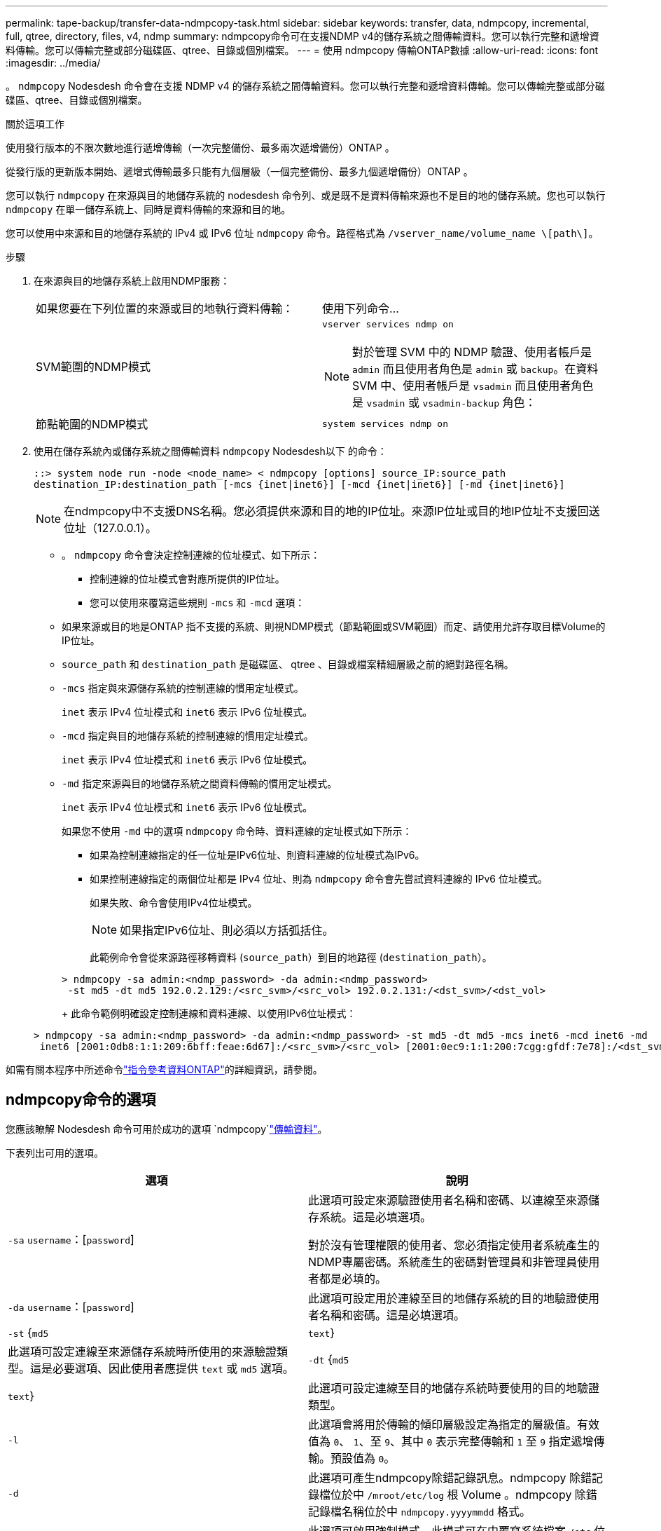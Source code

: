 ---
permalink: tape-backup/transfer-data-ndmpcopy-task.html 
sidebar: sidebar 
keywords: transfer, data, ndmpcopy, incremental, full, qtree, directory, files, v4, ndmp 
summary: ndmpcopy命令可在支援NDMP v4的儲存系統之間傳輸資料。您可以執行完整和遞增資料傳輸。您可以傳輸完整或部分磁碟區、qtree、目錄或個別檔案。 
---
= 使用 ndmpcopy 傳輸ONTAP數據
:allow-uri-read: 
:icons: font
:imagesdir: ../media/


[role="lead"]
。 `ndmpcopy` Nodesdesh 命令會在支援 NDMP v4 的儲存系統之間傳輸資料。您可以執行完整和遞增資料傳輸。您可以傳輸完整或部分磁碟區、qtree、目錄或個別檔案。

.關於這項工作
使用發行版本的不限次數地進行遞增傳輸（一次完整備份、最多兩次遞增備份）ONTAP 。

從發行版的更新版本開始、遞增式傳輸最多只能有九個層級（一個完整備份、最多九個遞增備份）ONTAP 。

您可以執行 `ndmpcopy` 在來源與目的地儲存系統的 nodesdesh 命令列、或是既不是資料傳輸來源也不是目的地的儲存系統。您也可以執行 `ndmpcopy` 在單一儲存系統上、同時是資料傳輸的來源和目的地。

您可以使用中來源和目的地儲存系統的 IPv4 或 IPv6 位址 `ndmpcopy` 命令。路徑格式為 `/vserver_name/volume_name \[path\]`。



.步驟
. 在來源與目的地儲存系統上啟用NDMP服務：
+
|===


| 如果您要在下列位置的來源或目的地執行資料傳輸： | 使用下列命令... 


 a| 
SVM範圍的NDMP模式
 a| 
`vserver services ndmp on`

[NOTE]
====
對於管理 SVM 中的 NDMP 驗證、使用者帳戶是 `admin` 而且使用者角色是 `admin` 或 `backup`。在資料 SVM 中、使用者帳戶是 `vsadmin` 而且使用者角色是 `vsadmin` 或 `vsadmin-backup` 角色：

====


 a| 
節點範圍的NDMP模式
 a| 
`system services ndmp on`

|===
. 使用在儲存系統內或儲存系統之間傳輸資料 `ndmpcopy` Nodesdesh以下 的命令：
+
`::> system node run -node <node_name> < ndmpcopy [options] source_IP:source_path destination_IP:destination_path [-mcs {inet|inet6}] [-mcd {inet|inet6}] [-md {inet|inet6}]`

+
[NOTE]
====
在ndmpcopy中不支援DNS名稱。您必須提供來源和目的地的IP位址。來源IP位址或目的地IP位址不支援回送位址（127.0.0.1）。

====
+
** 。 `ndmpcopy` 命令會決定控制連線的位址模式、如下所示：
+
*** 控制連線的位址模式會對應所提供的IP位址。
*** 您可以使用來覆寫這些規則 `-mcs` 和 `-mcd` 選項：


** 如果來源或目的地是ONTAP 指不支援的系統、則視NDMP模式（節點範圍或SVM範圍）而定、請使用允許存取目標Volume的IP位址。
** `source_path` 和 `destination_path` 是磁碟區、 qtree 、目錄或檔案精細層級之前的絕對路徑名稱。
** `-mcs` 指定與來源儲存系統的控制連線的慣用定址模式。
+
`inet` 表示 IPv4 位址模式和 `inet6` 表示 IPv6 位址模式。

** `-mcd` 指定與目的地儲存系統的控制連線的慣用定址模式。
+
`inet` 表示 IPv4 位址模式和 `inet6` 表示 IPv6 位址模式。

** `-md` 指定來源與目的地儲存系統之間資料傳輸的慣用定址模式。
+
`inet` 表示 IPv4 位址模式和 `inet6` 表示 IPv6 位址模式。

+
如果您不使用 `-md` 中的選項 `ndmpcopy` 命令時、資料連線的定址模式如下所示：

+
*** 如果為控制連線指定的任一位址是IPv6位址、則資料連線的位址模式為IPv6。
*** 如果控制連線指定的兩個位址都是 IPv4 位址、則為 `ndmpcopy` 命令會先嘗試資料連線的 IPv6 位址模式。
+
如果失敗、命令會使用IPv4位址模式。

+
[NOTE]
====
如果指定IPv6位址、則必須以方括弧括住。

====
+
此範例命令會從來源路徑移轉資料 (`source_path`）到目的地路徑 (`destination_path`）。

+
[listing]
----
> ndmpcopy -sa admin:<ndmp_password> -da admin:<ndmp_password>
 -st md5 -dt md5 192.0.2.129:/<src_svm>/<src_vol> 192.0.2.131:/<dst_svm>/<dst_vol>
----
+
此命令範例明確設定控制連線和資料連線、以使用IPv6位址模式：

+
[listing]
----
> ndmpcopy -sa admin:<ndmp_password> -da admin:<ndmp_password> -st md5 -dt md5 -mcs inet6 -mcd inet6 -md
 inet6 [2001:0db8:1:1:209:6bff:feae:6d67]:/<src_svm>/<src_vol> [2001:0ec9:1:1:200:7cgg:gfdf:7e78]:/<dst_svm>/<dst_vol>
----






如需有關本程序中所述命令link:https://docs.netapp.com/us-en/ontap-cli/["指令參考資料ONTAP"^]的詳細資訊，請參閱。



== ndmpcopy命令的選項

您應該瞭解 Nodesdesh 命令可用於成功的選項 `ndmpcopy`link:transfer-data-ndmpcopy-task.html["傳輸資料"]。

下表列出可用的選項。

|===
| 選項 | 說明 


 a| 
`-sa` `username`：[`password`]
 a| 
此選項可設定來源驗證使用者名稱和密碼、以連線至來源儲存系統。這是必填選項。

對於沒有管理權限的使用者、您必須指定使用者系統產生的NDMP專屬密碼。系統產生的密碼對管理員和非管理員使用者都是必填的。



 a| 
`-da` `username`：[`password`]
 a| 
此選項可設定用於連線至目的地儲存系統的目的地驗證使用者名稱和密碼。這是必填選項。



 a| 
`-st` {`md5`|`text`}
 a| 
此選項可設定連線至來源儲存系統時所使用的來源驗證類型。這是必要選項、因此使用者應提供 `text` 或 `md5` 選項。



 a| 
`-dt` {`md5`|`text`}
 a| 
此選項可設定連線至目的地儲存系統時要使用的目的地驗證類型。



 a| 
`-l`
 a| 
此選項會將用於傳輸的傾印層級設定為指定的層級值。有效值為 `0`、 `1`、至 `9`、其中 `0` 表示完整傳輸和 `1` 至 `9` 指定遞增傳輸。預設值為 `0`。



 a| 
`-d`
 a| 
此選項可產生ndmpcopy除錯記錄訊息。ndmpcopy 除錯記錄檔位於中 `/mroot/etc/log` 根 Volume 。ndmpcopy 除錯記錄檔名稱位於中 `ndmpcopy.yyyymmdd` 格式。



 a| 
`-f`
 a| 
此選項可啟用強制模式。此模式可在中覆寫系統檔案 `/etc` 位於 7-Mode 磁碟區根目錄的目錄。



 a| 
`-h`
 a| 
此選項會列印說明訊息。



 a| 
`-p`
 a| 
此選項會提示您輸入來源和目的地授權的密碼。此密碼會覆寫指定的密碼 `-sa` 和 `-da` 選項：

[NOTE]
====
只有當命令在互動式主控台中執行時、才能使用此選項。

====


 a| 
`-exclude`
 a| 
此選項會將指定的檔案或目錄排除在資料傳輸所指定的路徑之外。該值可以是以逗號分隔的目錄或檔案名稱清單，例如 `*.pst`或 `*.txt`。支援的最大排除模式數為 32 ，支援的最大字元數為 255 。

|===